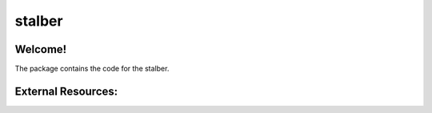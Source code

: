 ===============================
stalber
===============================

Welcome!
========

The package contains the code for the stalber.

External Resources:
===================
